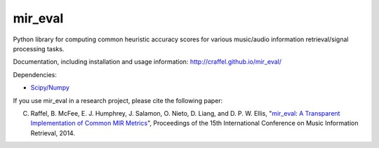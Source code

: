 mir_eval
========

Python library for computing common heuristic accuracy scores for various music/audio information retrieval/signal processing tasks.

Documentation, including installation and usage information: http://craffel.github.io/mir_eval/

Dependencies:

* `Scipy/Numpy <http://www.scipy.org/>`_

If you use mir_eval in a research project, please cite the following paper:

C. Raffel, B. McFee, E. J. Humphrey, J. Salamon, O. Nieto, D. Liang, and D. P. W. Ellis, "`mir_eval: A Transparent Implementation of Common MIR Metrics <http://colinraffel.com/publications/ismir2014mir_eval.pdf>`_", Proceedings of the 15th International Conference on Music Information Retrieval, 2014.


